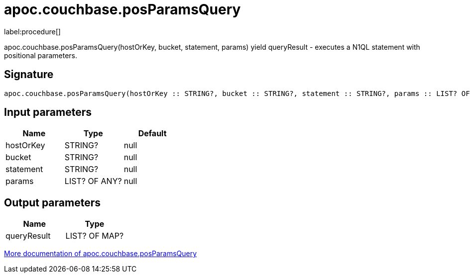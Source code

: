 ////
This file is generated by DocsTest, so don't change it!
////

= apoc.couchbase.posParamsQuery
:description: This section contains reference documentation for the apoc.couchbase.posParamsQuery procedure.

label:procedure[]

[.emphasis]
apoc.couchbase.posParamsQuery(hostOrKey, bucket, statement, params) yield queryResult - executes a N1QL statement with positional parameters.

== Signature

[source]
----
apoc.couchbase.posParamsQuery(hostOrKey :: STRING?, bucket :: STRING?, statement :: STRING?, params :: LIST? OF ANY?) :: (queryResult :: LIST? OF MAP?)
----

== Input parameters
[.procedures, opts=header]
|===
| Name | Type | Default 
|hostOrKey|STRING?|null
|bucket|STRING?|null
|statement|STRING?|null
|params|LIST? OF ANY?|null
|===

== Output parameters
[.procedures, opts=header]
|===
| Name | Type 
|queryResult|LIST? OF MAP?
|===

xref::database-integration/couchbase.adoc[More documentation of apoc.couchbase.posParamsQuery,role=more information]

